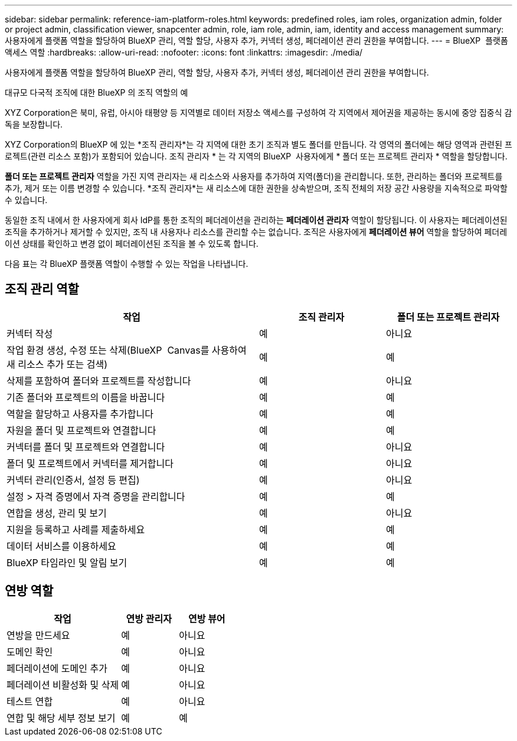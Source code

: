 ---
sidebar: sidebar 
permalink: reference-iam-platform-roles.html 
keywords: predefined roles, iam roles, organization admin, folder or project admin, classification viewer, snapcenter admin, role, iam role, admin, iam, identity and access management 
summary: 사용자에게 플랫폼 역할을 할당하여 BlueXP 관리, 역할 할당, 사용자 추가, 커넥터 생성, 페더레이션 관리 권한을 부여합니다. 
---
= BlueXP  플랫폼 액세스 역할
:hardbreaks:
:allow-uri-read: 
:nofooter: 
:icons: font
:linkattrs: 
:imagesdir: ./media/


[role="lead"]
사용자에게 플랫폼 역할을 할당하여 BlueXP 관리, 역할 할당, 사용자 추가, 커넥터 생성, 페더레이션 관리 권한을 부여합니다.

.대규모 다국적 조직에 대한 BlueXP 의 조직 역할의 예
XYZ Corporation은 북미, 유럽, 아시아 태평양 등 지역별로 데이터 저장소 액세스를 구성하여 각 지역에서 제어권을 제공하는 동시에 중앙 집중식 감독을 보장합니다.

XYZ Corporation의 BlueXP 에 있는 *조직 관리자*는 각 지역에 대한 초기 조직과 별도 폴더를 만듭니다. 각 영역의 폴더에는 해당 영역과 관련된 프로젝트(관련 리소스 포함)가 포함되어 있습니다. 조직 관리자 * 는 각 지역의 BlueXP  사용자에게 * 폴더 또는 프로젝트 관리자 * 역할을 할당합니다.

*폴더 또는 프로젝트 관리자* 역할을 가진 지역 관리자는 새 리소스와 사용자를 추가하여 지역(폴더)을 관리합니다. 또한, 관리하는 폴더와 프로젝트를 추가, 제거 또는 이름 변경할 수 있습니다. *조직 관리자*는 새 리소스에 대한 권한을 상속받으며, 조직 전체의 저장 공간 사용량을 지속적으로 파악할 수 있습니다.

동일한 조직 내에서 한 사용자에게 회사 IdP를 통한 조직의 페더레이션을 관리하는 *페더레이션 관리자* 역할이 할당됩니다. 이 사용자는 페더레이션된 조직을 추가하거나 제거할 수 있지만, 조직 내 사용자나 리소스를 관리할 수는 없습니다. 조직은 사용자에게 *페더레이션 뷰어* 역할을 할당하여 페더레이션 상태를 확인하고 변경 없이 페더레이션된 조직을 볼 수 있도록 합니다.

다음 표는 각 BlueXP 플랫폼 역할이 수행할 수 있는 작업을 나타냅니다.



== 조직 관리 역할

[cols="2,1,1"]
|===
| 작업 | 조직 관리자 | 폴더 또는 프로젝트 관리자 


| 커넥터 작성 | 예 | 아니요 


| 작업 환경 생성, 수정 또는 삭제(BlueXP  Canvas를 사용하여 새 리소스 추가 또는 검색) | 예 | 예 


| 삭제를 포함하여 폴더와 프로젝트를 작성합니다 | 예 | 아니요 


| 기존 폴더와 프로젝트의 이름을 바꿉니다 | 예 | 예 


| 역할을 할당하고 사용자를 추가합니다 | 예 | 예 


| 자원을 폴더 및 프로젝트와 연결합니다 | 예 | 예 


| 커넥터를 폴더 및 프로젝트와 연결합니다 | 예 | 아니요 


| 폴더 및 프로젝트에서 커넥터를 제거합니다 | 예 | 아니요 


| 커넥터 관리(인증서, 설정 등 편집) | 예 | 아니요 


| 설정 > 자격 증명에서 자격 증명을 관리합니다 | 예 | 예 


| 연합을 생성, 관리 및 보기 | 예 | 아니요 


| 지원을 등록하고 사례를 제출하세요 | 예 | 예 


| 데이터 서비스를 이용하세요 | 예 | 예 


| BlueXP 타임라인 및 알림 보기 | 예 | 예 
|===


== 연방 역할

[cols="2,1,1"]
|===
| 작업 | 연방 관리자 | 연방 뷰어 


| 연방을 만드세요 | 예 | 아니요 


| 도메인 확인 | 예 | 아니요 


| 페더레이션에 도메인 추가 | 예 | 아니요 


| 페더레이션 비활성화 및 삭제 | 예 | 아니요 


| 테스트 연합 | 예 | 아니요 


| 연합 및 해당 세부 정보 보기 | 예 | 예 
|===